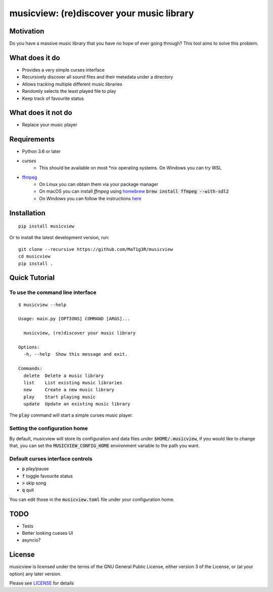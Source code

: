 ******************************************
musicview: (re)discover your music library
******************************************

.. image:: https://circleci.com/gh/MaT1g3R/PyExpense.svg?style=svg
    :target: https://circleci.com/gh/MaT1g3R/PyExpense

.. image:: https://travis-ci.org/MaT1g3R/musicview.svg?branch=master
    :target: https://travis-ci.org/MaT1g3R/musicview

.. image:: https://codecov.io/gh/MaT1g3R/musicview/branch/master/graph/badge.svg
  :target: https://codecov.io/gh/MaT1g3R/musicview


Motivation
==========
Do you have a massive music library that you have no hope of ever going
through? This tool aims to solve this problem.

What does it do
================
* Provides a very simple curses interface
* Recursively discover all sound files and their metadata under a directory
* Allows tracking multiple different music libraries
* Randomly selects the least played file to play
* Keep track of favourite status

What does it not do
====================
* Replace your music player

Requirements
============
* Python 3.6 or later
* `curses`
    - This should be available on most \*nix operating systems. On Windows you can try WSL
* `ffmpeg <https://ffmpeg.org/>`_
    - On Linux you can obtain them via your package manager
    - On macOS you can install `ffmpeg` using `homebrew <https://brew.sh/>`_ :code:`brew install ffmpeg --with-sdl2`
    - On Windows you can follow the instructions `here <https://ffmpeg.org/download.html>`_

Installation
===============
::

  pip install musicview

Or to install the latest development version, run:

::

  git clone --recursive https://github.com/MaT1g3R/musicview
  cd musicview
  pip install .

Quick Tutorial
================

To use the command line interface
-----------------------------------

::

    $ musicview --help

    Usage: main.py [OPTIONS] COMMAND [ARGS]...

      musicview, (re)discover your music library

    Options:
      -h, --help  Show this message and exit.

    Commands:
      delete  Delete a music library
      list    List existing music libraries
      new     Create a new music library
      play    Start playing music
      update  Update an existing music library

The :code:`play` command will start a simple curses music player.

Setting the configuration home
------------------------------
By default, musicview will store its configuration and data files
under :code:`$HOME/.musicview`, if you would like to change that,
you can set the :code:`MUSICVIEW_CONFIG_HOME` environment variable to
the path you want.

Default curses interface controls
----------------------------------

* :code:`p` play/pause
* :code:`f` toggle favourite status
* :code:`>` skip song
* :code:`q` quit

You can edit those in the :code:`musicview.toml` file under your
configuration home.

TODO
=======
* Tests
* Better looking cueses UI
* asyncio?

License
========
musicview is licensed under the terms of the GNU General Public License,
either version 3 of the License, or (at your option) any later version.

Please see `LICENSE <https://github.com/MaT1g3R/musicview/blob/master/LICENSE>`_ for details
